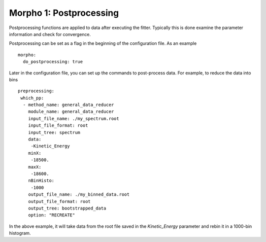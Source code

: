 ========================================
Morpho 1: Postprocessing
========================================

Postprocessing functions are applied to data after executing
the fitter.  Typically this is done examine the parameter information and check for convergence.

Postprocessing can be set as a flag in the beginning of the
configuration file.  As an example
::

   morpho:
     do_postprocessing: true
     
Later in the configuration file, you can set up the commands to
post-process data.  For example, to reduce the data into bins
::

   preprocessing:
    which_pp:  
     - method_name: general_data_reducer
       module_name: general_data_reducer      
       input_file_name: ./my_spectrum.root
       input_file_format: root
       input_tree: spectrum
       data:
        -Kinetic_Energy
       minX:
        -18500.
       maxX:
        -18600.
       nBinHisto:
        -1000
       output_file_name: ./my_binned_data.root
       output_file_format: root
       output_tree: bootstrapped_data
       option: "RECREATE"

In the above example, it will take data from the root file saved in the *Kinetic_Energy* parameter and rebin it in a 1000-bin histogram.

